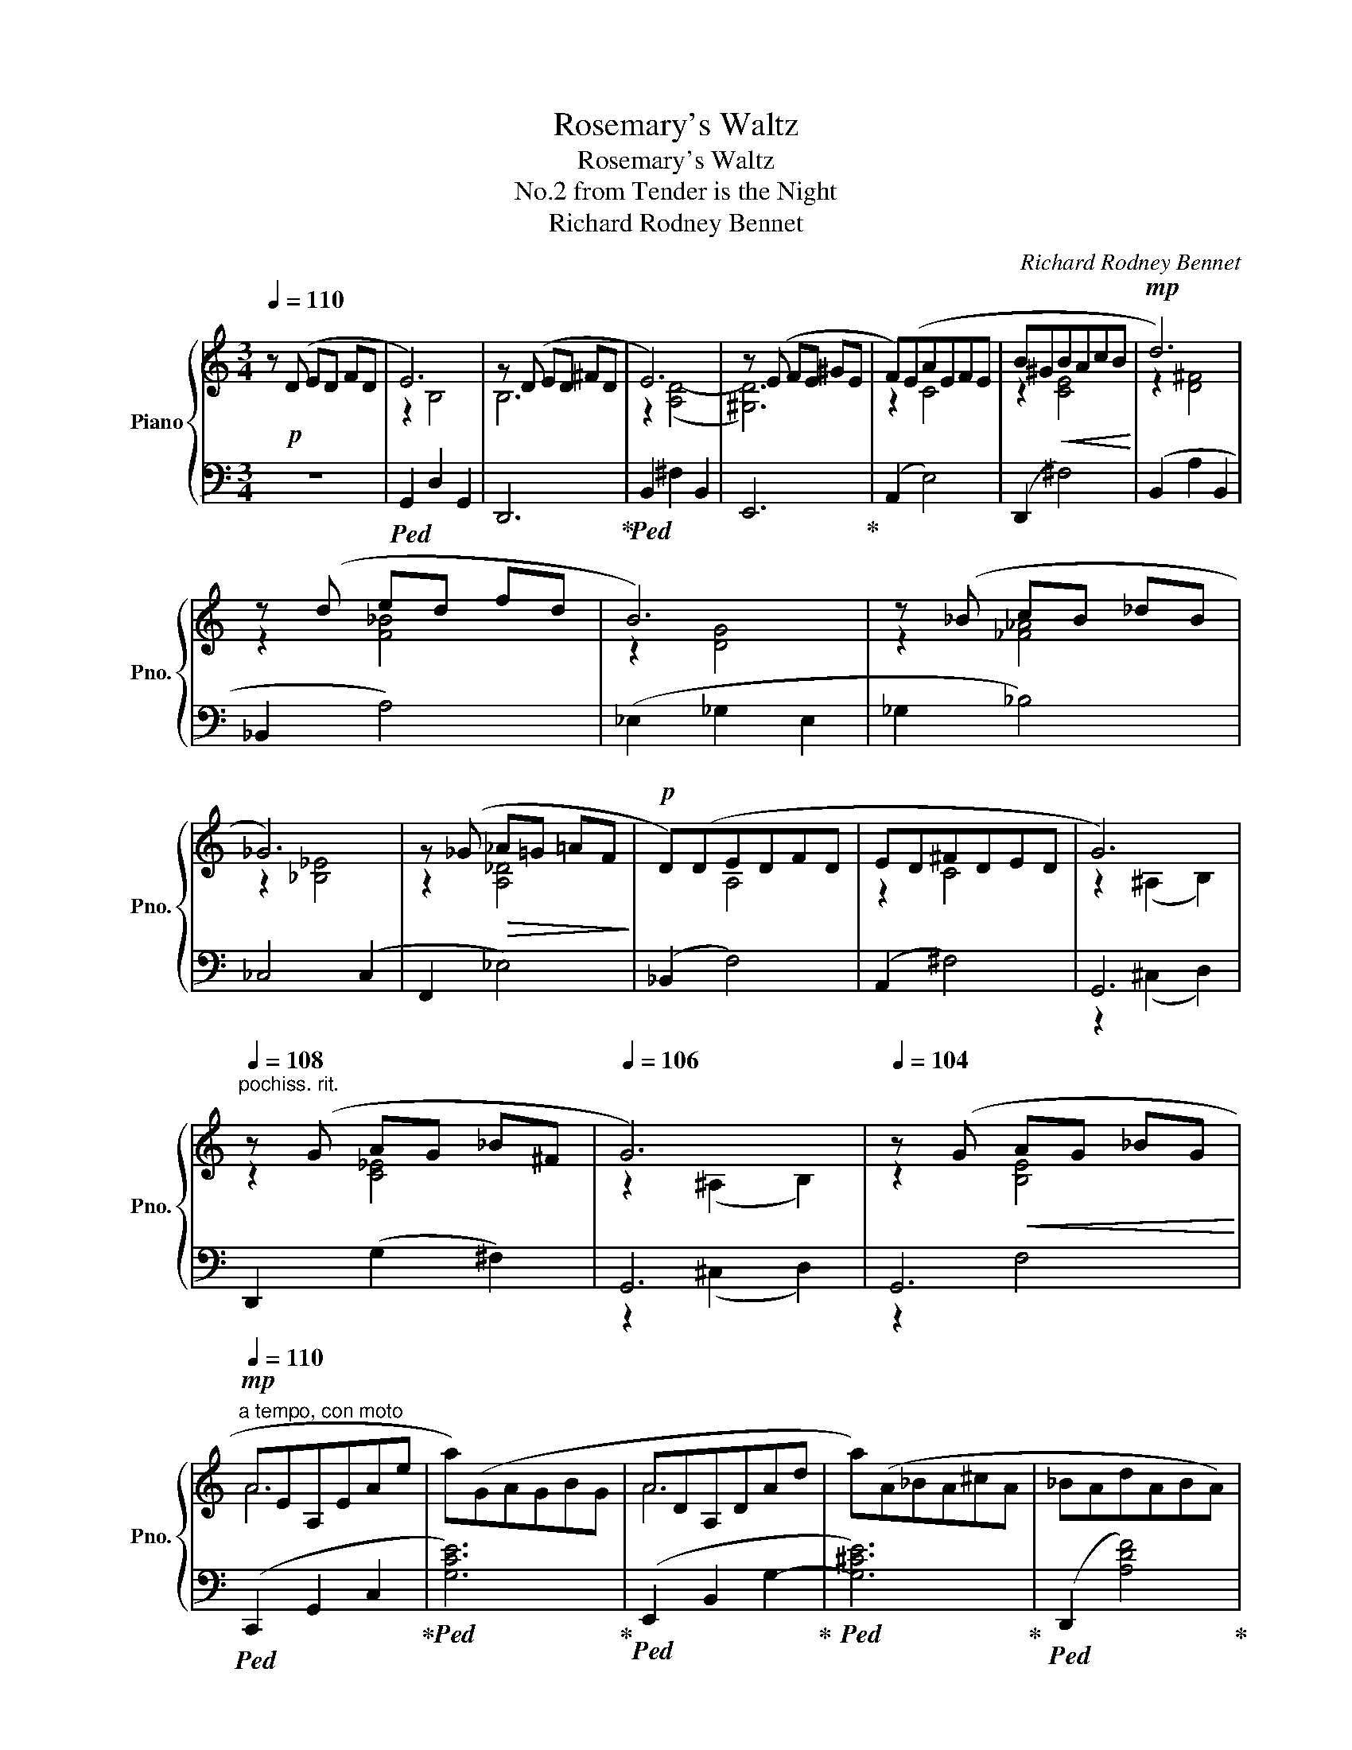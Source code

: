 X:1
T:Rosemary's Waltz
T:Rosemary's Waltz
T:No.2 from Tender is the Night
T:Richard Rodney Bennet
C:Richard Rodney Bennet
%%score { ( 1 3 ) | ( 2 4 ) }
L:1/8
Q:1/4=110
M:3/4
K:C
V:1 treble nm="Piano" snm="Pno."
V:3 treble 
V:2 bass 
V:4 bass 
V:1
 z!p! (D ED FD | E6) | z (D ED ^FD | E6) | z (E FE ^GE | F)(EAEFE | B^G!<(!BAcB!<)! |!mp! d6) | %8
 z (d ed fd | B6) | z (_B cB _dB | _G6) | z (_G!>(! _A=G =AF!>)! |!p! D)(DEDFD | ED^FDED | G6) | %16
[Q:1/4=108]"^pochiss. rit." z (G AG _B^F |[Q:1/4=106] G6) |[Q:1/4=104] z (G!<(! AG _BG!<)! | %19
[Q:1/4=110]"^a tempo, con moto"!mp! AEA,EAe | a)(GAGBG | ADA,DAd | a)(A_BA^cA | _BAdABA) | %24
!<(! (e^cedfe!<)! |!mf! gdBdgd' | g')(gag_bg | _ec Bc (3egc' | ^d')(^d^ed^fd | B^G ^DG (3B^d^g | %30
 b)(B ^cB d_B | G)(GAG_BG | AG!>(!BGAG!>)! |!mp! cG EG (3ceg | c')(cdc_eB | cG EG (3ceg | %36
 c')c'd'c'_e'c' | _acfcac' | z (^g ^ag bg | e)^G^cGeG | z (e ^fe g_e | c)(cdc_ec | dc!>(!ecdc!>)! | %43
!p! f6) |"^poco rit."[Q:1/4=107] z (_D[Q:1/4=104] _ED[Q:1/4=101] =EC | %45
[Q:1/4=98] F6)[Q:1/4=95][Q:1/4=92] |[Q:1/4=89] z (_D[Q:1/4=86]!>(! _ED[Q:1/4=83] =EC!>)! | %47
"^a tempo"[Q:1/4=110]!pp! F)!>(!(^G,B,A,CF | ^GBAcf^g | %49
"^pochiss. rit."[Q:1/4=108]!8va(! ba[Q:1/4=106]c'f'[Q:1/4=104]^g'b'!>)! | %50
!ppp![Q:1/4=60] !fermata![a'f'']6)!8va)! |] %51
V:2
 z6 |!ped! G,,2 D,2 G,,2 | D,,6!ped-up! |!ped! B,,2 ^F,2 B,,2 | E,,6!ped-up! | (A,,2 E,4) | %6
 (D,,2 ^F,4) | (B,,2 A,2 B,,2 | _B,,2 A,4) | (_E,2 _G,2 E,2 | _G,2 _B,4) | _C,4 (C,2 | F,,2 _E,4) | %13
 (_B,,2 F,4) | (A,,2 ^F,4) | G,,6 | D,,2 (G,2 ^F,2) | G,,6 | G,,6 |!ped! (C,,2 G,,2 C,2!ped-up! | %20
!ped! [G,CE]6)!ped-up! |!ped! (E,,2 B,,2 G,2-!ped-up! |!ped! [G,^CE]6)!ped-up! | %23
!ped! (D,,2 [A,DF]4)!ped-up! |!ped! (G,,2 [F,B,E]4)!ped-up! |!ped! (E,2 [B,DG]4)!ped-up! | %26
!ped! (_E,2 [_B,_DG]4)!ped-up! |!ped! (_A,,2 [G,C]2 [_EG]2)!ped-up! | %28
!ped! (B,,2 [A,^D^F]4)!ped-up! |!ped! ([E,,B,,]2 [^G,B,]2 [^D^G]2)!ped-up! | %30
!ped! (_B,,2 [_A,DF]4)!ped-up! |!ped! (_E,,2 [G,_B,D]4)!ped-up! |!ped! (G,,2 [F,B,E]4)!ped-up! | %33
!ped! (C,2 [G,D]2 [CE]2)!ped-up! |!ped! (_A,,2 [_G,C_E]4)!ped-up! | %35
!ped! (C,2 [G,D]2 [CE]2)!ped-up! |!ped! (_A,2[K:treble] [_E_Gc]4)!ped-up! | %37
[K:bass]!ped! (_D,2 [_A,CF]2 D,2)!ped-up! |!ped! (E,2 [B,D^G]4)!ped-up! | %39
!ped! (A,,2 [^G,^CE]2 A,,2)!ped-up! |!ped! (_E,2 [_B,_DE]4)!ped-up! | %41
!ped! (_A,,2 [G,C_E]4)!ped-up! |!ped! (C,,2 [E,_B,D]4)!ped-up! | %43
!ped! F,,2 ([B,,^G,]2 [C,A,]2)!ped-up! |!ped! (C,,2 [E,_B,]4)!ped-up! | %45
!ped! F,,2 ([B,,^G,]2 [C,A,]2)!ped-up! |!ped! (C,,2 [E,_B,]4)!ped-up! | %47
!ped! (F,,2 D,2 C,2)!ped-up! |[K:treble]!ped! ([B,D]2 [CF]2) ([^GB]2!ped-up! | %49
!ped! [Acf]4) ([c-^gb]2!ped-up! |!ped! !fermata![ca]6)!ped-up! |] %51
V:3
 x6 | z2 B,4 | B,6 | z2 ([A,D-]4 | [^G,D]6) | z2 C4 | z2 [CE]4 | z2 [D^F]4 | z2 [F_B]4 | z2 [DG]4 | %10
 z2 [_F_A]4 | z2 [_B,_E]4 | z2 [A,_D]4 | x2 A,4 | z2 C4 | z2 (^A,2 B,2) | z2 [C_E]4 | %17
 z2 (^A,2 B,2) | z2 [B,E]4 | A6 | x6 | A6 | x6 | x6 | x6 | g6 | x6 | _e6 | x6 | B6 | x6 | x6 | x6 | %33
 c6 | x6 | c6 | x6 | (_a6 | B6) | (e6 | G6) | x6 | x6 | x6 | x6 | x6 | x6 | F6 | x6 |!8va(! x6 | %50
 x6!8va)! |] %51
V:4
 x6 | x6 | x6 | x6 | x6 | x6 | x6 | x6 | x6 | x6 | x6 | x6 | x6 | x6 | x6 | z2 (^C,2 D,2) | x6 | %17
 z2 (^C,2 D,2) | z2 F,4 | x6 | x6 | x6 | x6 | x6 | x6 | x6 | x6 | x6 | x6 | x6 | x6 | x6 | x6 | %33
 x6 | x6 | x6 | x2[K:treble] x4 |[K:bass] x6 | x6 | x6 | x6 | x6 | x6 | x6 | x6 | x6 | x6 | x6 | %48
[K:treble] x6 | x6 | x6 |] %51

